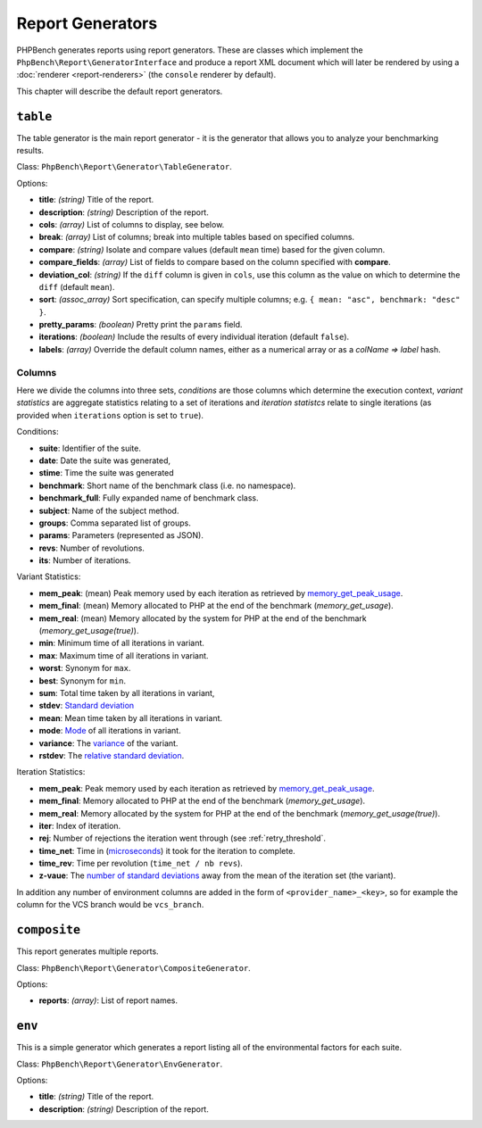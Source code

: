 Report Generators
=================

PHPBench generates reports using report generators. These are classes which
implement the ``PhpBench\Report\GeneratorInterface`` and produce a report XML
document which will later be rendered by using a :doc:`renderer
<report-renderers>` (the ``console`` renderer by default).

This chapter will describe the default report generators.

.. _generator_table:

``table``
---------

The table generator is the main report generator - it is the generator that allows you to analyze your
benchmarking results.

Class: ``PhpBench\Report\Generator\TableGenerator``.

Options:

- **title**: *(string)* Title of the report.
- **description**: *(string)* Description of the report.
- **cols**: *(array)* List of columns to display, see below.
- **break**: *(array)* List of columns; break into multiple tables based on
  specified columns.
- **compare**: *(string)* Isolate and compare values (default ``mean`` time)
  based for the given column.
- **compare_fields**: *(array)* List of fields to compare based on the column
  specified with **compare**.
- **deviation_col**: *(string)* If the ``diff`` column is given in ``cols``, use
  this column as the value on which to determine the ``diff`` (default
  ``mean``).
- **sort**: *(assoc_array)* Sort specification, can specify multiple columns;
  e.g. ``{ mean: "asc", benchmark: "desc" }``.
- **pretty_params**: *(boolean)* Pretty print the ``params`` field.
- **iterations**: *(boolean)* Include the results of every individual
  iteration (default ``false``).
- **labels**: *(array)* Override the default column names, either as a
  numerical array or as a `colName => label` hash.

.. _generator_table_columns:

Columns
~~~~~~~

Here we divide the columns into three sets, *conditions* are those columns
which determine the execution context, *variant statistics* are aggregate
statistics relating to a set of iterations and *iteration statistcs* relate to
single iterations (as provided when ``iterations`` option is set to ``true``).

Conditions:

- **suite**: Identifier of the suite.
- **date**: Date the suite was generated,
- **stime**: Time the suite was generated 
- **benchmark**: Short name of the benchmark class (i.e. no namespace).
- **benchmark_full**: Fully expanded name of benchmark class.
- **subject**: Name of the subject method.
- **groups**: Comma separated list of groups.
- **params**: Parameters (represented as JSON).
- **revs**: Number of revolutions.
- **its**: Number of iterations.

Variant Statistics:

- **mem_peak**: (mean) Peak memory used by each iteration as retrieved by memory_get_peak_usage_.
- **mem_final**: (mean) Memory allocated to PHP at the end of the benchmark
  (`memory_get_usage`).
- **mem_real**: (mean) Memory allocated by the system for PHP at the end of the benchmark (`memory_get_usage(true)`).
- **min**: Minimum time of all iterations in variant.
- **max**: Maximum time of all iterations in variant.
- **worst**: Synonym for ``max``.
- **best**: Synonym for ``min``.
- **sum**: Total time taken by all iterations in variant,
- **stdev**: `Standard deviation`_
- **mean**: Mean time taken by all iterations in variant.
- **mode**: Mode_ of all iterations in variant.
- **variance**: The variance_ of the variant.
- **rstdev**: The `relative standard deviation`_.

Iteration Statistics:

- **mem_peak**: Peak memory used by each iteration as retrieved by memory_get_peak_usage_.
- **mem_final**: Memory allocated to PHP at the end of the benchmark
  (`memory_get_usage`).
- **mem_real**: Memory allocated by the system for PHP at the end of the benchmark (`memory_get_usage(true)`).
- **iter**: Index of iteration.
- **rej**: Number of rejections the iteration went through (see
  :ref:`retry_threshold`.
- **time_net**: Time in (microseconds_) it took for the iteration to complete.
- **time_rev**: Time per revolution (``time_net / nb revs``).
- **z-vaue**: The `number of standard deviations`_ away from the mean of the
  iteration set (the variant).

In addition any number of environment columns are added in the form of
``<provider_name>_<key>``, so for example the column for the VCS branch would
be ``vcs_branch``.

``composite``
-------------

This report generates multiple reports.

Class: ``PhpBench\Report\Generator\CompositeGenerator``.

Options:

- **reports**: *(array)*: List of report names.

``env``
-------

This is a simple generator which generates a report listing all of the
environmental factors for each suite.

Class: ``PhpBench\Report\Generator\EnvGenerator``.

Options:

- **title**: *(string)* Title of the report.
- **description**: *(string)* Description of the report.

.. _Standard deviation: https://en.wikipedia.org/wiki/Standard_deviation
.. _variance: https://en.wikipedia.org/wiki/Variance
.. _relative standard deviation: https://en.wikipedia.org/wiki/Coefficient_of_variation
.. _number of standard deviations: https://en.wikipedia.org/wiki/Z-score
.. _Mode: https://en.wikipedia.org/wiki/Mode_(statistics)
.. _microseconds: https://en.wikipedia.org/wiki/Microseconds
.. _memory_get_peak_usage: http://php.net/manual/en/function.memory-get-peak-usage.php
